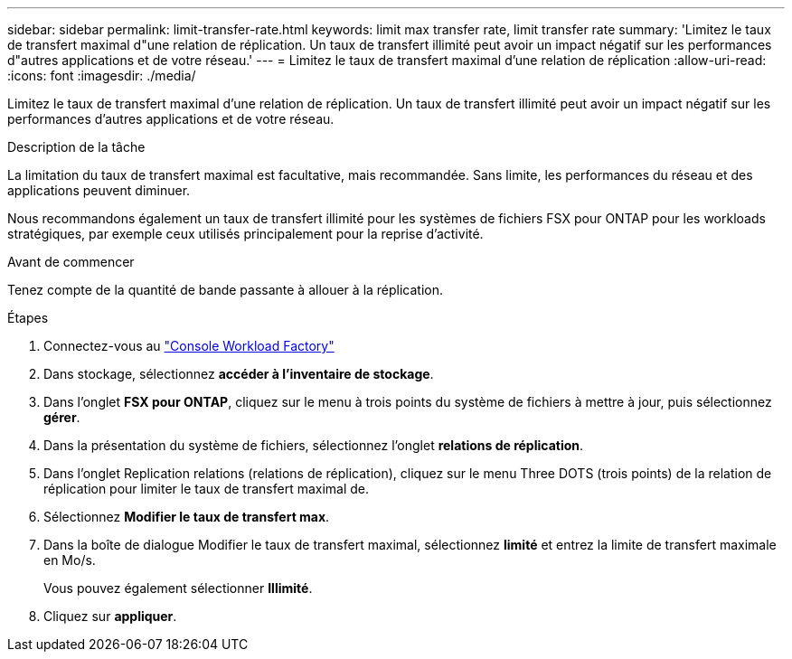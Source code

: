 ---
sidebar: sidebar 
permalink: limit-transfer-rate.html 
keywords: limit max transfer rate, limit transfer rate 
summary: 'Limitez le taux de transfert maximal d"une relation de réplication. Un taux de transfert illimité peut avoir un impact négatif sur les performances d"autres applications et de votre réseau.' 
---
= Limitez le taux de transfert maximal d'une relation de réplication
:allow-uri-read: 
:icons: font
:imagesdir: ./media/


[role="lead"]
Limitez le taux de transfert maximal d'une relation de réplication. Un taux de transfert illimité peut avoir un impact négatif sur les performances d'autres applications et de votre réseau.

.Description de la tâche
La limitation du taux de transfert maximal est facultative, mais recommandée. Sans limite, les performances du réseau et des applications peuvent diminuer.

Nous recommandons également un taux de transfert illimité pour les systèmes de fichiers FSX pour ONTAP pour les workloads stratégiques, par exemple ceux utilisés principalement pour la reprise d'activité.

.Avant de commencer
Tenez compte de la quantité de bande passante à allouer à la réplication.

.Étapes
. Connectez-vous au link:https://console.workloads.netapp.com/["Console Workload Factory"^]
. Dans stockage, sélectionnez *accéder à l'inventaire de stockage*.
. Dans l'onglet *FSX pour ONTAP*, cliquez sur le menu à trois points du système de fichiers à mettre à jour, puis sélectionnez *gérer*.
. Dans la présentation du système de fichiers, sélectionnez l'onglet *relations de réplication*.
. Dans l'onglet Replication relations (relations de réplication), cliquez sur le menu Three DOTS (trois points) de la relation de réplication pour limiter le taux de transfert maximal de.
. Sélectionnez *Modifier le taux de transfert max*.
. Dans la boîte de dialogue Modifier le taux de transfert maximal, sélectionnez *limité* et entrez la limite de transfert maximale en Mo/s.
+
Vous pouvez également sélectionner *Illimité*.

. Cliquez sur *appliquer*.

